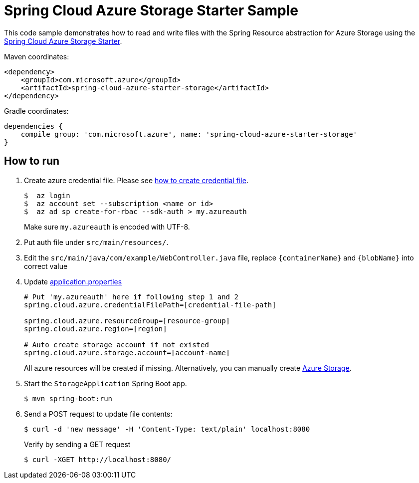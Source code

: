 = Spring Cloud Azure Storage Starter Sample

This code sample demonstrates how to read and write files with the Spring Resource abstraction for Azure Storage using
the
link:../../spring-cloud-azure-starters/spring-cloud-azure-starter-storage[Spring Cloud Azure Storage Starter].

Maven coordinates:

[source,xml]
----
<dependency>
    <groupId>com.microsoft.azure</groupId>
    <artifactId>spring-cloud-azure-starter-storage</artifactId>
</dependency>
----

Gradle coordinates:

[source]
----
dependencies {
    compile group: 'com.microsoft.azure', name: 'spring-cloud-azure-starter-storage'
}
----

== How to run

1. Create azure credential file. Please see https://github.com/Azure/azure-libraries-for-java/blob/master/AUTH.md[how to create credential file].
+
....
$  az login
$  az account set --subscription <name or id>
$  az ad sp create-for-rbac --sdk-auth > my.azureauth
....
+
Make sure `my.azureauth` is encoded with UTF-8.

2. Put auth file under `src/main/resources/`.

3. Edit the `src/main/java/com/example/WebController.java` file, replace `{containerName}` and `{blobName}` into correct value
4. Update link:src/main/resources/application.properties[application.properties]
+
....

# Put 'my.azureauth' here if following step 1 and 2
spring.cloud.azure.credentialFilePath=[credential-file-path]

spring.cloud.azure.resourceGroup=[resource-group]
spring.cloud.azure.region=[region]

# Auto create storage account if not existed
spring.cloud.azure.storage.account=[account-name]
....

+
All azure resources will be created if missing. Alternatively, you can manually create
https://docs.microsoft.com/en-us/azure/storage/[Azure Storage].

5. Start the `StorageApplication` Spring Boot app.
+
```
$ mvn spring-boot:run
```

6. Send a POST request to update file contents:
+
```
$ curl -d 'new message' -H 'Content-Type: text/plain' localhost:8080
```
+
Verify by sending a GET request
+
```
$ curl -XGET http://localhost:8080/
```

